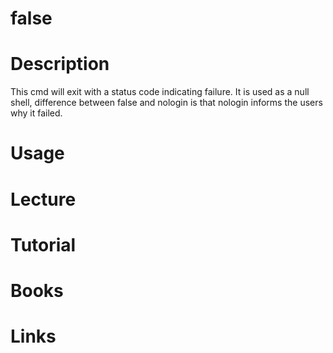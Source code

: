 #+TAGS: false coreutils


* false
* Description
This cmd will exit with a status code indicating failure.
It is used as a null shell, difference between false and nologin is that nologin informs the users why it failed.

* Usage
* Lecture
* Tutorial
* Books
* Links
